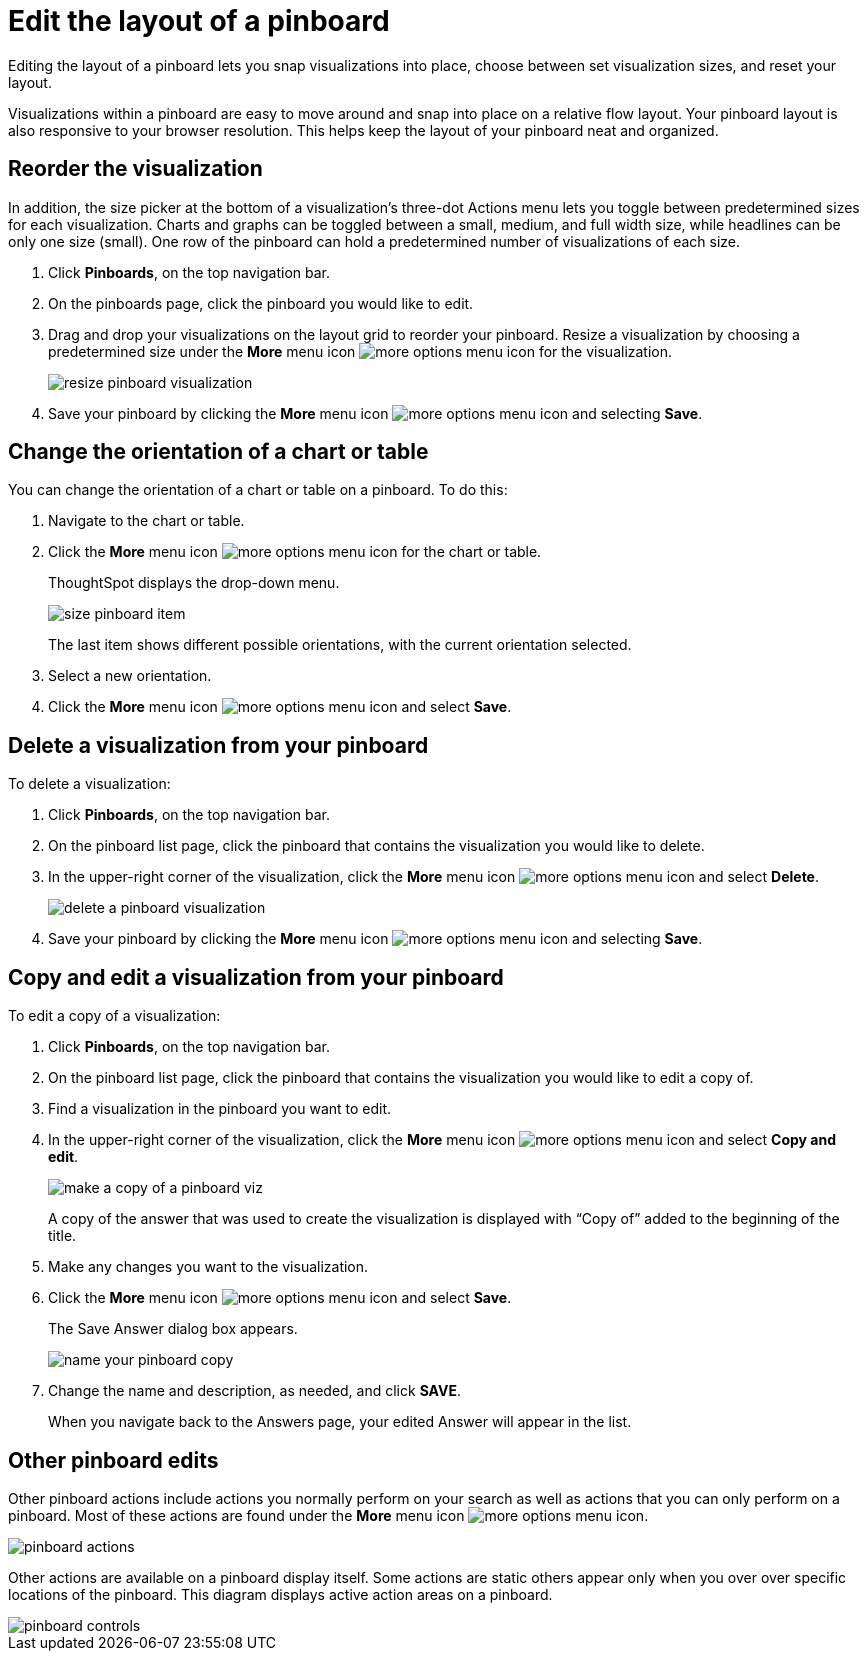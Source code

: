 = Edit the layout of a pinboard
:last_updated: 11/30/2020
:experimental:
:linkattrs:
:page-aliases: /end-user/pinboards/edit-the-layout-of-a-pinboard.html

Editing the layout of a pinboard lets you snap visualizations into place, choose between set visualization sizes, and reset your layout.

Visualizations within a pinboard are easy to move around and snap into place on a relative flow layout.
Your pinboard layout is also responsive to your browser resolution.
This helps keep the layout of your pinboard neat and organized.

== Reorder the visualization

In addition, the size picker at the bottom of a visualization's three-dot Actions menu lets you toggle between predetermined sizes for each visualization.
Charts and graphs can be toggled between a small, medium, and full width size, while headlines can be only one size (small).
One row of the pinboard can hold a predetermined number of visualizations of each size.

. Click *Pinboards*, on the top navigation bar.
. On the pinboards page, click the pinboard you would like to edit.
. Drag and drop your visualizations on the layout grid to reorder your pinboard.
Resize a visualization by choosing a predetermined size under the *More* menu icon image:icon-ellipses.png[more options menu icon] for the visualization.
+
image::resize_pinboard_visualization.png[]

. Save your pinboard by clicking the *More* menu icon image:icon-ellipses.png[more options menu icon] and selecting *Save*.

== Change the orientation of a chart or table

You can change the orientation of a chart or table on a pinboard.
To do this:

. Navigate to the chart or table.
. Click the *More* menu icon image:icon-ellipses.png[more options menu icon] for the chart or table.
+
ThoughtSpot displays the drop-down menu.
+
image::size-pinboard-item.png[]
+
The last item shows different possible orientations, with the current orientation selected.

. Select a new orientation.
. Click the *More* menu icon image:icon-ellipses.png[more options menu icon] and select *Save*.

== Delete a visualization from your pinboard

To delete a visualization:

. Click *Pinboards*, on the top navigation bar.
. On the pinboard list page, click the pinboard that contains the visualization you would like to delete.
. In the upper-right corner of the visualization, click the *More* menu icon image:icon-ellipses.png[more options menu icon] and select *Delete*.
+
image::delete-a-pinboard-visualization.png[]

. Save your pinboard by clicking the *More* menu icon image:icon-ellipses.png[more options menu icon] and selecting *Save*.

== Copy and edit a visualization from your pinboard

To edit a copy of a visualization:

. Click *Pinboards*, on the top navigation bar.
. On the pinboard list page, click the pinboard that contains the visualization you would like to edit a copy of.
. Find a visualization in the pinboard you want to edit.
. In the upper-right corner of the visualization, click the *More* menu icon image:icon-ellipses.png[more options menu icon] and select *Copy and edit*.
+
image::make_a_copy_of_a_pinboard_viz.png[]
+
A copy of the answer that was used to create the visualization is displayed with "`Copy of`" added to the beginning of the title.

. Make any changes you want to the visualization.
. Click the *More* menu icon image:icon-ellipses.png[more options menu icon] and select *Save*.
+
The Save Answer dialog box appears.
+
image::name_your_pinboard_copy.png[]

. Change the name and description, as needed, and click *SAVE*.
+
When you navigate back to the Answers page, your edited Answer will appear in the list.

== Other pinboard edits

Other pinboard actions include actions you normally perform on your search as well as actions that you can only perform on a pinboard.
Most of these actions are found under the *More* menu icon image:icon-ellipses.png[more options menu icon].

image::pinboard_actions.png[]

Other actions are available on a pinboard display itself.
Some actions are static others appear only when you over over specific locations of the pinboard.
This diagram displays active action areas on a pinboard.

image::pinboard-controls.png[]
